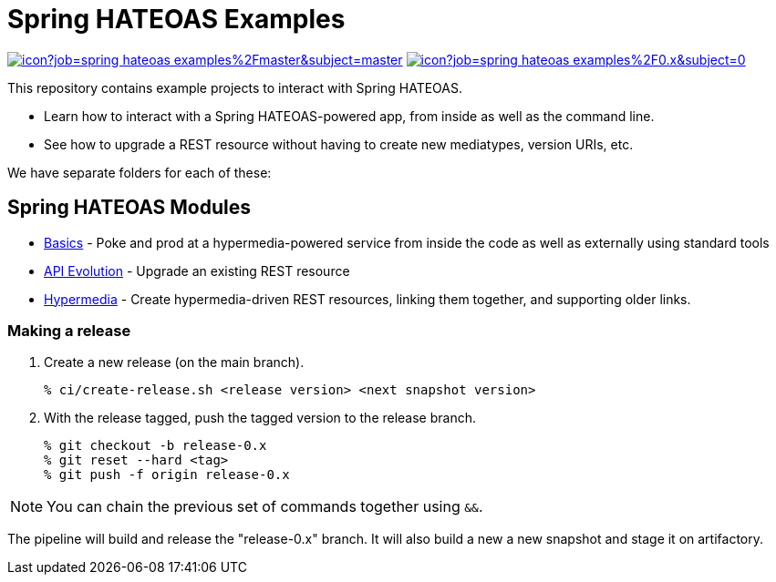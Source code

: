 = Spring HATEOAS Examples

image:https://jenkins.spring.io/buildStatus/icon?job=spring-hateoas-examples%2Fmaster&subject=master[link=https://jenkins.spring.io/view/SpringHATEOAS/job/spring-hateoas-examples/]
image:https://jenkins.spring.io/buildStatus/icon?job=spring-hateoas-examples%2F0.x&subject=0.x[link=https://jenkins.spring.io/view/SpringHATEOAS/job/spring-hateoas-examples/]

This repository contains example projects to interact with Spring HATEOAS.

* Learn how to interact with a Spring HATEOAS-powered app, from inside as well as the command line.
* See how to upgrade a REST resource without having to create new mediatypes, version URIs, etc.

We have separate folders for each of these:

== Spring HATEOAS Modules

* link:basics[Basics] - Poke and prod at a hypermedia-powered service from inside the code as well as externally using standard tools
* link:api-evolution[API Evolution] - Upgrade an existing REST resource
* link:hypermedia[Hypermedia] - Create hypermedia-driven REST resources, linking them together, and supporting older links.

=== Making a release

1. Create a new release (on the main branch).
+
----
% ci/create-release.sh <release version> <next snapshot version>
----
+
2. With the release tagged, push the tagged version to the release branch.
+
----
% git checkout -b release-0.x
% git reset --hard <tag>
% git push -f origin release-0.x
----

NOTE: You can chain the previous set of commands together using `&&`.

The pipeline will build and release the "release-0.x" branch. It will also build a new a new snapshot and stage it on artifactory.
